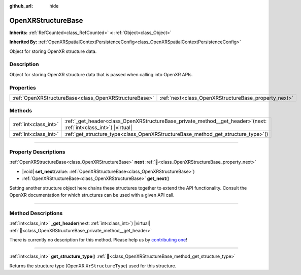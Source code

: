 :github_url: hide

.. DO NOT EDIT THIS FILE!!!
.. Generated automatically from Godot engine sources.
.. Generator: https://github.com/godotengine/godot/tree/master/doc/tools/make_rst.py.
.. XML source: https://github.com/godotengine/godot/tree/master/modules/openxr/doc_classes/OpenXRStructureBase.xml.

.. _class_OpenXRStructureBase:

OpenXRStructureBase
===================

**Inherits:** :ref:`RefCounted<class_RefCounted>` **<** :ref:`Object<class_Object>`

**Inherited By:** :ref:`OpenXRSpatialContextPersistenceConfig<class_OpenXRSpatialContextPersistenceConfig>`

Object for storing OpenXR structure data.

.. rst-class:: classref-introduction-group

Description
-----------

Object for storing OpenXR structure data that is passed when calling into OpenXR APIs.

.. rst-class:: classref-reftable-group

Properties
----------

.. table::
   :widths: auto

   +-------------------------------------------------------+------------------------------------------------------+
   | :ref:`OpenXRStructureBase<class_OpenXRStructureBase>` | :ref:`next<class_OpenXRStructureBase_property_next>` |
   +-------------------------------------------------------+------------------------------------------------------+

.. rst-class:: classref-reftable-group

Methods
-------

.. table::
   :widths: auto

   +-----------------------+------------------------------------------------------------------------------------------------------------------------+
   | :ref:`int<class_int>` | :ref:`_get_header<class_OpenXRStructureBase_private_method__get_header>`\ (\ next\: :ref:`int<class_int>`\ ) |virtual| |
   +-----------------------+------------------------------------------------------------------------------------------------------------------------+
   | :ref:`int<class_int>` | :ref:`get_structure_type<class_OpenXRStructureBase_method_get_structure_type>`\ (\ )                                   |
   +-----------------------+------------------------------------------------------------------------------------------------------------------------+

.. rst-class:: classref-section-separator

----

.. rst-class:: classref-descriptions-group

Property Descriptions
---------------------

.. _class_OpenXRStructureBase_property_next:

.. rst-class:: classref-property

:ref:`OpenXRStructureBase<class_OpenXRStructureBase>` **next** :ref:`🔗<class_OpenXRStructureBase_property_next>`

.. rst-class:: classref-property-setget

- |void| **set_next**\ (\ value\: :ref:`OpenXRStructureBase<class_OpenXRStructureBase>`\ )
- :ref:`OpenXRStructureBase<class_OpenXRStructureBase>` **get_next**\ (\ )

Setting another structure object here chains these structures together to extend the API functionality. Consult the OpenXR documentation for which structures can be used with a given API call.

.. rst-class:: classref-section-separator

----

.. rst-class:: classref-descriptions-group

Method Descriptions
-------------------

.. _class_OpenXRStructureBase_private_method__get_header:

.. rst-class:: classref-method

:ref:`int<class_int>` **_get_header**\ (\ next\: :ref:`int<class_int>`\ ) |virtual| :ref:`🔗<class_OpenXRStructureBase_private_method__get_header>`

.. container:: contribute

	There is currently no description for this method. Please help us by `contributing one <https://contributing.godotengine.org/en/latest/documentation/class_reference.html>`__!

.. rst-class:: classref-item-separator

----

.. _class_OpenXRStructureBase_method_get_structure_type:

.. rst-class:: classref-method

:ref:`int<class_int>` **get_structure_type**\ (\ ) :ref:`🔗<class_OpenXRStructureBase_method_get_structure_type>`

Returns the structure type (OpenXR ``XrStructureType``) used for this structure.

.. |virtual| replace:: :abbr:`virtual (This method should typically be overridden by the user to have any effect.)`
.. |required| replace:: :abbr:`required (This method is required to be overridden when extending its base class.)`
.. |const| replace:: :abbr:`const (This method has no side effects. It doesn't modify any of the instance's member variables.)`
.. |vararg| replace:: :abbr:`vararg (This method accepts any number of arguments after the ones described here.)`
.. |constructor| replace:: :abbr:`constructor (This method is used to construct a type.)`
.. |static| replace:: :abbr:`static (This method doesn't need an instance to be called, so it can be called directly using the class name.)`
.. |operator| replace:: :abbr:`operator (This method describes a valid operator to use with this type as left-hand operand.)`
.. |bitfield| replace:: :abbr:`BitField (This value is an integer composed as a bitmask of the following flags.)`
.. |void| replace:: :abbr:`void (No return value.)`
